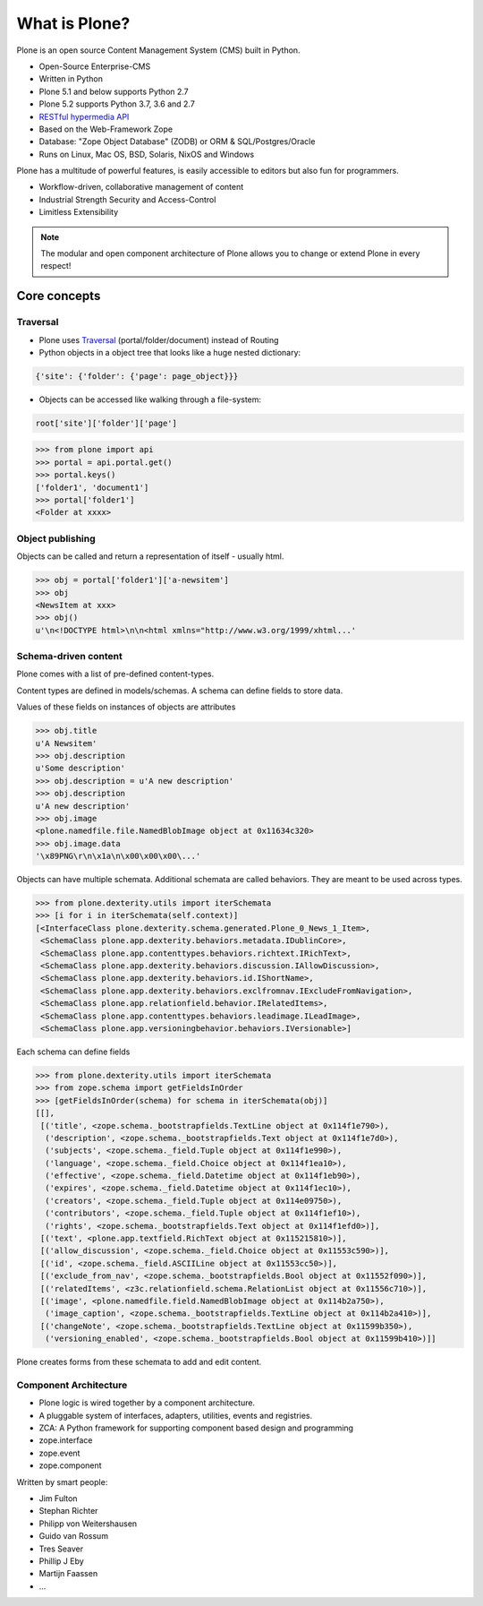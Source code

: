 .. _intro-what-is-plone-label:


==============
What is Plone?
==============

Plone is an open source Content Management System (CMS) built in Python.

* Open-Source Enterprise-CMS
* Written in Python
* Plone 5.1 and below supports Python 2.7
* Plone 5.2 supports Python 3.7, 3.6 and 2.7
* `RESTful hypermedia API <https://github.com/plone/plone.restapi/>`_
* Based on the Web-Framework Zope
* Database: "Zope Object Database" (ZODB) or ORM & SQL/Postgres/Oracle
* Runs on Linux, Mac OS, BSD, Solaris, NixOS and Windows

Plone has a multitude of powerful features, is easily accessible to editors but also fun for programmers.

* Workflow-driven, collaborative management of content
* Industrial Strength Security and Access-Control
* Limitless Extensibility

..  note::

    The modular and open component architecture of Plone allows you to change or extend Plone in every respect!


Core concepts
=============

Traversal
---------

* Plone uses `Traversal <https://docs.plone.org/develop/plone/serving/traversing.html>`_ (portal/folder/document) instead of Routing
* Python objects in a object tree that looks like a huge nested dictionary:

.. code-block:: python

    {'site': {'folder': {'page': page_object}}}

* Objects can be accessed like walking through a file-system:

.. code-block:: python

    root['site']['folder']['page']

.. code-block:: python

    >>> from plone import api
    >>> portal = api.portal.get()
    >>> portal.keys()
    ['folder1', 'document1']
    >>> portal['folder1']
    <Folder at xxxx>


Object publishing
-----------------

Objects can be called and return a representation of itself - usually html.

.. code-block:: python

    >>> obj = portal['folder1']['a-newsitem']
    >>> obj
    <NewsItem at xxx>
    >>> obj()
    u'\n<!DOCTYPE html>\n\n<html xmlns="http://www.w3.org/1999/xhtml...'


Schema-driven content
---------------------

Plone comes with a list of pre-defined content-types.

Content types are defined in models/schemas. A schema can define fields to store data.

Values of these fields on instances of objects are attributes

.. code-block:: python

    >>> obj.title
    u'A Newsitem'
    >>> obj.description
    u'Some description'
    >>> obj.description = u'A new description'
    >>> obj.description
    u'A new description'
    >>> obj.image
    <plone.namedfile.file.NamedBlobImage object at 0x11634c320>
    >>> obj.image.data
    '\x89PNG\r\n\x1a\n\x00\x00\x00\...'

Objects can have multiple schemata. Additional schemata are called behaviors. They are meant to be used across types.

.. code-block:: python

    >>> from plone.dexterity.utils import iterSchemata
    >>> [i for i in iterSchemata(self.context)]
    [<InterfaceClass plone.dexterity.schema.generated.Plone_0_News_1_Item>,
     <SchemaClass plone.app.dexterity.behaviors.metadata.IDublinCore>,
     <SchemaClass plone.app.contenttypes.behaviors.richtext.IRichText>,
     <SchemaClass plone.app.dexterity.behaviors.discussion.IAllowDiscussion>,
     <SchemaClass plone.app.dexterity.behaviors.id.IShortName>,
     <SchemaClass plone.app.dexterity.behaviors.exclfromnav.IExcludeFromNavigation>,
     <SchemaClass plone.app.relationfield.behavior.IRelatedItems>,
     <SchemaClass plone.app.contenttypes.behaviors.leadimage.ILeadImage>,
     <SchemaClass plone.app.versioningbehavior.behaviors.IVersionable>]

Each schema can define fields

.. code-block:: python

    >>> from plone.dexterity.utils import iterSchemata
    >>> from zope.schema import getFieldsInOrder
    >>> [getFieldsInOrder(schema) for schema in iterSchemata(obj)]
    [[],
     [('title', <zope.schema._bootstrapfields.TextLine object at 0x114f1e790>),
      ('description', <zope.schema._bootstrapfields.Text object at 0x114f1e7d0>),
      ('subjects', <zope.schema._field.Tuple object at 0x114f1e990>),
      ('language', <zope.schema._field.Choice object at 0x114f1ea10>),
      ('effective', <zope.schema._field.Datetime object at 0x114f1eb90>),
      ('expires', <zope.schema._field.Datetime object at 0x114f1ec10>),
      ('creators', <zope.schema._field.Tuple object at 0x114e09750>),
      ('contributors', <zope.schema._field.Tuple object at 0x114f1ef10>),
      ('rights', <zope.schema._bootstrapfields.Text object at 0x114f1efd0>)],
     [('text', <plone.app.textfield.RichText object at 0x115215810>)],
     [('allow_discussion', <zope.schema._field.Choice object at 0x11553c590>)],
     [('id', <zope.schema._field.ASCIILine object at 0x11553cc50>)],
     [('exclude_from_nav', <zope.schema._bootstrapfields.Bool object at 0x11552f090>)],
     [('relatedItems', <z3c.relationfield.schema.RelationList object at 0x11556c710>)],
     [('image', <plone.namedfile.field.NamedBlobImage object at 0x114b2a750>),
      ('image_caption', <zope.schema._bootstrapfields.TextLine object at 0x114b2a410>)],
     [('changeNote', <zope.schema._bootstrapfields.TextLine object at 0x11599b350>),
      ('versioning_enabled', <zope.schema._bootstrapfields.Bool object at 0x11599b410>)]]

Plone creates forms from these schemata to add and edit content.


Component Architecture
----------------------

* Plone logic is wired together by a component architecture.
* A pluggable system of interfaces, adapters, utilities, events and registries.
* ZCA: A Python framework for supporting component based design and programming
* zope.interface
* zope.event
* zope.component

Written by smart people:

* Jim Fulton
* Stephan Richter
* Philipp von Weitershausen
* Guido van Rossum
* Tres Seaver
* Phillip J Eby
* Martijn Faassen
* ...

.. seealso::

    * The Keynote by Cris Ewing at PyCon 2016: https://www.youtube.com/watch?v=eGRJbBI_H2w&feature=youtu.be&t=21m47s
